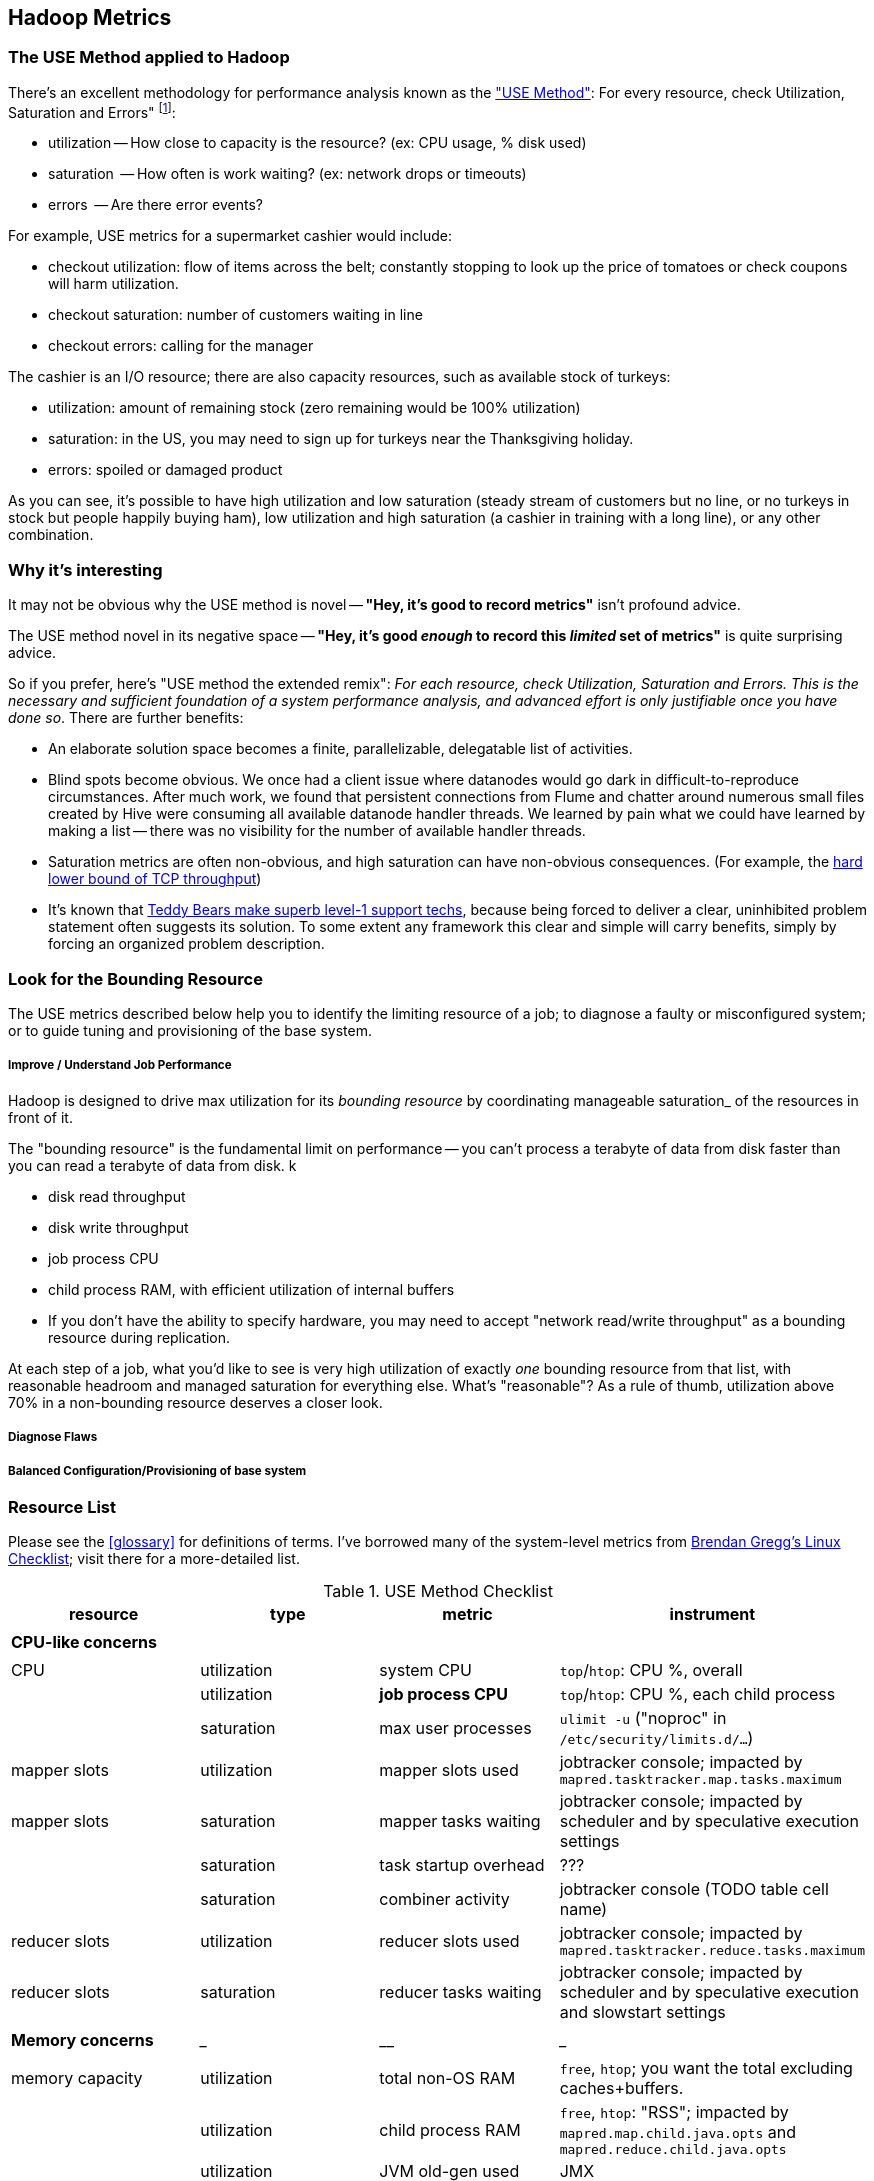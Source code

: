 == Hadoop Metrics ==

[[use_method]]
=== The USE Method applied to Hadoop ===

There's an excellent methodology for performance analysis known as the http://dtrace.org/blogs/brendan/2012/02/29/the-use-method/["USE Method"]: For every resource, check Utilization, Saturation and Errors" footnote:[developed by Brendan Gregg for system performance tuning, modified here for Hadoop]:

* utilization -- How close to capacity is the resource? (ex: CPU usage, % disk used)
* saturation  -- How often is work waiting? (ex: network drops or timeouts)
* errors      -- Are there error events?

For example, USE metrics for a supermarket cashier would include:

* checkout utilization: flow of items across the belt; constantly stopping to look up the price of tomatoes or check coupons will harm utilization.
* checkout saturation: number of customers waiting in line
* checkout errors: calling for the manager

The cashier is an I/O resource; there are also capacity resources, such as available stock of turkeys:

* utilization: amount of remaining stock (zero remaining would be 100% utilization)
* saturation: in the US, you may need to sign up for turkeys near the Thanksgiving holiday.
* errors: spoiled or damaged product

As you can see, it's possible to have high utilization and low saturation (steady stream of customers but no line, or no turkeys in stock but people happily buying ham), low utilization and high saturation (a cashier in training with a long line), or any other combination.

=== Why it's interesting ===

It may not be obvious why the USE method is novel -- **"Hey, it's good to record metrics"** isn't profound advice.

The USE method novel in its negative space -- **"Hey, it's good _enough_ to record this _limited_ set of metrics"** is quite surprising advice.

So if you prefer, here's "USE method the extended remix": _For each resource, check Utilization, Saturation and Errors. This is the necessary and sufficient foundation of a system performance analysis, and advanced effort is only justifiable once you have done so_. There are further benefits:

* An elaborate solution space becomes a finite, parallelizable, delegatable list of activities.
* Blind spots become obvious. We once had a client issue where datanodes would go dark in difficult-to-reproduce circumstances. After much work, we found that persistent connections from Flume and chatter around numerous small files created by Hive were consuming all available datanode handler threads. We learned by pain what we could have learned by making a list -- there was no visibility for the number of available handler threads.
* Saturation metrics are often non-obvious, and high saturation can have non-obvious consequences. (For example, the http://www.stevesouders.com/blog/2010/07/13/velocity-tcp-and-the-lower-bound-of-web-performance/[hard lower bound of TCP throughput])
* It's known that http://rachelbythebay.com/w/2012/06/14/crash/[Teddy Bears make superb level-1 support techs], because being forced to deliver a clear, uninhibited problem statement often suggests its solution. To some extent any framework this clear and simple will carry benefits, simply by forcing an organized problem description.

=== Look for the Bounding Resource ===

The USE metrics described below help you to identify the limiting resource of a job; to diagnose a faulty or misconfigured system; or to guide tuning and provisioning of the base system.

===== Improve / Understand Job Performance =====

Hadoop is designed to drive max utilization for its _bounding resource_ by coordinating manageable saturation_ of the resources in front of it.

The "bounding resource" is the fundamental limit on performance -- you can't process a terabyte of data from disk faster than you can read a terabyte of data from disk. k

* disk read throughput
* disk write throughput
* job process CPU
* child process RAM, with efficient utilization of internal buffers
* If you don't have the ability to specify hardware, you may need to accept "network read/write throughput" as a bounding resource during replication.

At each step of a job, what you'd like to see is very high utilization of exactly _one_ bounding resource from that list, with reasonable headroom and managed saturation for everything else. What's "reasonable"? As a rule of thumb, utilization above 70% in a non-bounding resource deserves a closer look.

===== Diagnose Flaws =====

===== Balanced Configuration/Provisioning of base system =====


=== Resource List ===

Please see the <<glossary>> for definitions of terms. I've borrowed many of the system-level metrics from http://dtrace.org/blogs/brendan/2012/03/07/the-use-method-linux-performance-checklist/[Brendan Gregg's Linux Checklist]; visit there for a more-detailed list.

[[use_method_table]]
.USE Method Checklist
[options="header"]
|=======
| resource              | type        	| metric 		| instrument
|			|		|  			|
| *CPU-like concerns*	|		|  			|
|			|		|  			|
| CPU    		| utilization	| system CPU		| `top`/`htop`: CPU %, overall
|			| utilization	| **job process CPU**	| `top`/`htop`: CPU %, each child process
| 			| saturation	| max user processes	| `ulimit -u` ("noproc" in `/etc/security/limits.d/...`)
| mapper slots		| utilization	| mapper slots used	| jobtracker console; impacted by `mapred.tasktracker.map.tasks.maximum`
| mapper slots  	| saturation	| mapper tasks waiting	| jobtracker console; impacted by scheduler and by speculative execution settings
|                	| saturation	| task startup overhead	| ???
|			| saturation	| combiner activity	| jobtracker console (TODO table cell name)
| reducer slots		| utilization	| reducer slots used	| jobtracker console; impacted by `mapred.tasktracker.reduce.tasks.maximum`
| reducer slots 	| saturation	| reducer tasks waiting	| jobtracker console; impacted by scheduler and by speculative execution and slowstart settings
|			|		|  			|
| *Memory concerns*	| _____________	| ____________		| _________________
|			|		|  			|
| memory capacity	| utilization	| total non-OS RAM	| `free`, `htop`; you want the total excluding caches+buffers.
|			| utilization	| child process RAM	| `free`, `htop`: "RSS"; impacted by `mapred.map.child.java.opts` and `mapred.reduce.child.java.opts`
|			| utilization	| JVM old-gen used 	| JMX
|			| utilization	| JVM new-gen used	| JMX
| memory capacity	| saturation	| swap activity		| `vmstat 1` - look for "r" > CPU count.
|			| saturation	| old-gen gc count   	| JMX, gc logs (must be specially enabled)
|			| saturation	| old-gen gc pause time	| JMX, gc logs (must be specially enabled)
|			| saturation	| new-gen gc pause time	| JMX, gc logs (must be specially enabled)
| mapper sort buffer	| utilization	| record size limit	| announced in job process logs; controlled indirectly by `io.sort.record.percent`, spill percent tunables
|			| utilization	| record count limit	| announced in job process logs; controlled indirectly by `io.sort.record.percent`, spill percent tunables
| mapper sort buffer	| saturation	| spill count		| spill counters (jobtracker console)
|			| saturation	| sort streams		| io sort factor tunable (`io.sort.factor`)
| shuffle buffers	| utilization	| buffer size		| child process logs
|			| utilization	| buffer %used		| child process logs
| shuffle buffers	| saturation	| spill count		| spill counters (jobtracker console)
|			| saturation	| sort streams		| merge parallel copies tunable `mapred.reduce.parallel.copies` (TODO: also `io.sort.factor`?)
| OS caches/buffers	| utilization	| total c+b		| `free`, `htop`
|			|		|  			|
| *disk concerns*	| _____________	| ____________		| _________________
|			|		|  			|
| system disk I/O	| utilization	| req/s, read		| `iostat -xz 1` (system-wide); `iotop` (per process); `/proc/{PID}/sched` "se.statistics.iowait_sum"
|			| utilization	| req/s, write		| `iostat -xz 1` (system-wide); `iotop` (per process); `/proc/{PID}/sched` "se.statistics.iowait_sum"
|			| utilization	| MB/s, read		| `iostat -xz 1` (system-wide); `iotop` (per process); `/proc/{PID}/sched` "se.statistics.iowait_sum"
|			| utilization	| MB/s, write		| `iostat -xz 1` (system-wide); `iotop` (per process); `/proc/{PID}/sched` "se.statistics.iowait_sum"
| system disk I/O	| saturation	| queued requests	| `iostat -xnz 1`; look for "avgqu-sz" > 1, or high "await".
| system disk I/O	| errors	|  			| `/sys/devices/…/ioerr_cnt`; `smartctl`, `/var/log/messages`
|			|		|  			|
| *network concerns*	| _____________	| ____________		| _________________
|			|		|  			|
| network I/O		| utilization	| 			| `netstat`; `ip -s {link}`; `/proc/net/{dev}` -- RX/TX throughput as fraction of max bandwidth
| network I/O		| saturation	| 			| `ifconfig` ("overruns", "dropped"); `netstat -s` ("segments retransmited"); `/proc/net/dev` (RX/TX "drop")
| network I/O		| errors	| interface-level	| `ifconfig` ("errors", "dropped");   `netstat -i` ("RX-ERR"/"TX-ERR"); `/proc/net/dev` ("errs", "drop")
|			| 		| request timeouts	| daemon and child process logs
| handler threads	| utilization	| nn handlers		| (TODO: how to measure) vs `dfs.namenode.handler.count`
|			| utilization	| jt handlers		| (TODO: how to measure) vs 
|			| utilization	| dn handlers		| (TODO: how to measure) vs `dfs.datanode.handler.count`
|			| utilization	| dn xceivers		| (TODO: how to measure) vs `dfs.datanode.max.xcievers
|			|		|  			|
| *framework concerns*	| _____________	| ____________		| _________________
|			|		|  			|
| disk capacity		| utilization	| system disk used	| `df -bM`
|			| utilization	| HDFS directories	| `du -smc /path/to/mapred_scratch_dirs` (for all directories in `dfs.data.dir`, `dfs.name.dir`, `fs.checkpoint.dir`)
|			| utilization	| mapred scratch space	| `du -smc /path/to/mapred_scratch_dirs` (TODO scratch dir tunable)
|			| utilization	| total HDFS free	| namenode console
| 			| utilization	| open file handles	| `ulimit -n` ("nofile" in `/etc/security/limits.d/...`)
| job process		| errors	| 			| stderr log
|            		| errors      	| 			| stdout log
|            		| errors       	| 			| counters
| datanode		| errors	| 			|
| namenode		| errors	| 			|
| secondarynn		| errors	| 			|
| tasktracker		| errors	| 			|
| jobtracker		| errors	| 			|
|=======

Metrics in bold are critical resources -- you would like to have exactly one of these at its full sustainable level
